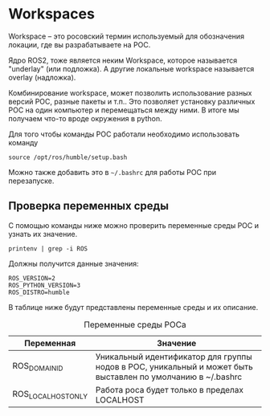 * Workspaces

Workspace -- это росовский термин используемый для обозначения локации, где вы разрабатываете на РОС.

Ядро ROS2, тоже является неким Workspace, которое называется "underlay" (или подложка). А другие локальные workspace
называется overlay (надложка).

Комбинирование workspace, может позволить использование разных версий
РОС, разные пакеты и т.п..  Это позволяет установку различных РОС на один компьютер и перемещаться между ними.
В итоге мы получаем что-то вроде окружения в python.

Для того чтобы команды РОС работали необходимо использовать команду

#+begin_src shell
source /opt/ros/humble/setup.bash
#+end_src

Можно также добавить это в =~/.bashrc= для работы РОС при перезапуске.

** Проверка переменных среды

С помощью команды ниже можно проверить переменные среды РОС и узнать их значение.

#+begin_src shell
printenv | grep -i ROS
#+end_src

Должны получится данные значения:

#+begin_src text
ROS_VERSION=2
ROS_PYTHON_VERSION=3
ROS_DISTRO=humble
#+end_src


В таблице ниже будут представлены переменные среды и их описание.

#+caption: Переменные среды РОСа
| Переменная         | Значение                                                                                                    |
|--------------------+-------------------------------------------------------------------------------------------------------------|
| ROS_DOMAIN_ID      | Уникальный идентификатор для группы нодов в РОС, уникальный и может быть выставлен по умолчанию в ~/.bashrc |
| ROS_LOCALHOST_ONLY | Работа роса будет только в пределах LOCALHOST                                                               |
